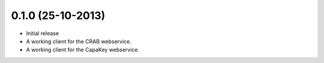 0.1.0 (25-10-2013)
------------------

- Initial release
- A working client for the CRAB webservice.
- A working client for the CapaKey webservice.
